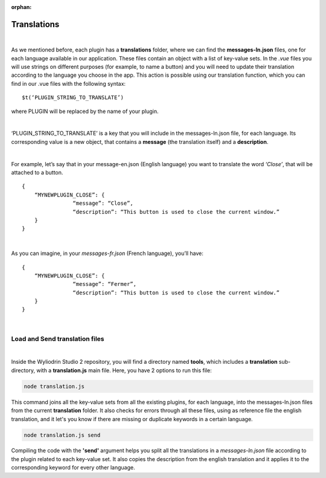 :orphan:

Translations
==============

|

As we mentioned before, each plugin has a **translations** folder, where we can find the **messages-ln.json** files, one for each language available in our application. These files contain an object with a list of key-value sets. In the *.vue* files you will use strings on different purposes (for example, to name a button) and you will need to update their translation according to the language you choose in the app.  This action is possible using our translation function, which you can find in our .vue files with the following syntax: 

::

	$t(‘PLUGIN_STRING_TO_TRANSLATE’)

where PLUGIN will be replaced by the name of your plugin.

|

‘PLUGIN_STRING_TO_TRANSLATE’ is a key that you will include in the messages-ln.json file, for each language. Its corresponding value is a new object, that contains a **message** (the translation itself) and a **description**. 

|

For example, let’s say that in your message-en.json (English language) you want to translate the word *‘Close’*, that will be attached to a button.

::

	{
	    “MYNEWPLUGIN_CLOSE”: {
			“message”: “Close”,
			“description”: “This button is used to close the current window.”
	    }
	}

|

As you can imagine, in your *messages-fr.json* (French language), you’ll have:

::

	{
	    “MYNEWPLUGIN_CLOSE”: {
			“message”: “Fermer”,
			“description”: “This button is used to close the current window.”
	    }
	}

|

Load and Send translation files
*******************************

|

Inside the Wyliodrin Studio 2 repository, you will find a directory named **tools**, which includes a **translation** sub-directory, with a **translation.js** main file. Here, you have 2 options to run this file:

.. code-block:: javascript

	node translation.js

This command joins all the key-value sets from all the existing plugins, for each language, into the messages-ln.json files from the current **translation** folder. It also checks for errors through all these files, using as reference file the english translation, and it let's you know if there are missing or duplicate keywords in a certain language.

.. code-block:: javascript

	node translation.js send

Compiling the code with the **'send'** argument helps you split all the translations in a *messages-ln.json* file according to the plugin related to each key-value set. It also copies the description from the english translation and it applies it to the corresponding keyword for every other language.

